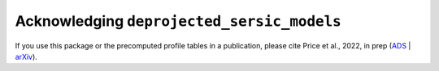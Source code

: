 .. _acknowledgement:
.. highlight:: shell

===========================================
Acknowledging ``deprojected_sersic_models``
===========================================
If you use this package or the precomputed profile tables in a publication,
please cite Price et al., 2022, in prep (`ADS`_ | `arXiv`_).

.. _ADS: LINK_TO_ADS
.. _arXiv: LINK_TO_ARXIV

